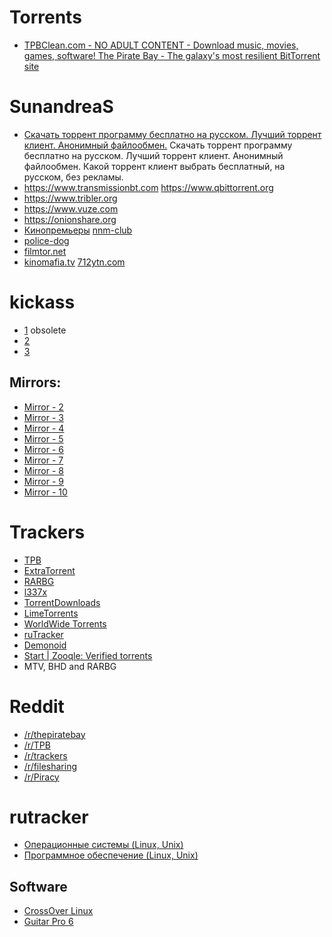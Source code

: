 * Torrents

- [[https://tpbclean.com/][TPBClean.com - NO ADULT CONTENT - Download music, movies, games, software! The Pirate Bay - The galaxy's most resilient BitTorrent site]]

* SunandreaS

- [[https://www.youtube.com/watch?v=sa9hfxi2anw&index=9&list=LLfKUwWwKuq8iKaf3xmkZuBw][Скачать торрент программу бесплатно на русском. Лучший торрент клиент. Анонимный файлообмен.]]
  Скачать торрент программу бесплатно на русском. Лучший торрент клиент. Анонимный
  файлообмен. Какой торрент клиент выбрать бесплатный, на русском, без рекламы.
- https://www.transmissionbt.com https://www.qbittorrent.org
- https://www.tribler.org
- https://www.vuze.com
- https://onionshare.org
- [[http://telepuz.net][Кинопремьеры]] [[https://nnm-club.me][nnm-club]]
- [[http://police-dog.net][police-dog]]
- [[http://filmtor.net][filmtor.net]]
- [[http://kinomafia.tv][kinomafia.tv]] [[http://712ytn.com][712ytn.com]]

* kickass

-  [[https://kat.cr][1]] obsolete
-  [[https://kickass.cd][2]]
-  [[https://kickass.mx][3]]

** Mirrors:

- [[http://thepiratebay.se/][Mirror - 2]]
- [[http://extratorrent.cc/][Mirror - 3]]
- [[http://www.torrentz.eu/][Mirror - 4]]
- [[http://rarbg.to/][Mirror - 5]]
- [[http://1337x.to/][Mirror - 6]]
- [[http://torrentfreak.com/eztv-shuts-down-after-hostile-takeover-150518/][Mirror - 7]]
- [[http://www.torrenthound.com/][Mirror - 8]] 
- [[http://yts.ag/][Mirror - 9]]
- [[http://torrentdownloads.me/][Mirror - 10]]

* Trackers

- [[https://thepiratebay.org/][TPB]]
- [[https://extratorrent.cc/][ExtraTorrent]]
- [[https://rarbg.to/][RARBG]]
- [[http://1337x.to/][l337x]]
- [[https://www.torrentdownloads.me/][TorrentDownloads]]
- [[https://www.limetorrents.cc/][LimeTorrents]]
- [[https://worldwidetorrents.eu/][WorldWide Torrents]]
- [[https://rutracker.org/][ruTracker]]
- [[https://www.dnoid.me/][Demonoid]]
- [[https://zooqle.com/][Start | Zooqle: Verified torrents]]
- MTV, BHD and RARBG

* Reddit

- [[https://www.reddit.com/r/thepiratebay][/r/thepiratebay]]
- [[https://www.reddit.com/r/TPB][/r/TPB]]
- [[https://www.reddit.com/r/trackers][/r/trackers]]
- [[https://www.reddit.com/r/filesharing][/r/filesharing]]
- [[https://www.reddit.com/r/Piracy][/r/Piracy]]

* rutracker

- [[https://rutracker.org/forum/viewforum.php?f=1379][Операционные системы (Linux, Unix)]]
- [[https://rutracker.org/forum/viewforum.php?f=1381][Программное обеспечение (Linux, Unix)]]

** Software

- [[https://rutracker.org/forum/viewtopic.php?t=5270301][CrossOver Linux]]
- [[https://rutracker.org/forum/viewtopic.php?t=5248966][Guitar Pro 6]]
